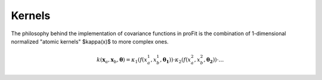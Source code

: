 Kernels
=======

The philosophy behind the implementation of covariance functions
in proFit is the combination of 1-dimensional normalized "atomic kernels"
$\kappa(x)$ to more complex ones.

.. math::
    k(\mathbf{x}_a, \mathbf{x}_b, \mathbf{\theta}) = \kappa_1(f(x_a^1, x_b^1,\mathbf{\theta_1}))\cdot\kappa_2(f(x_a^2, x_b^2,\mathbf{\theta_2}))\cdot \dots
